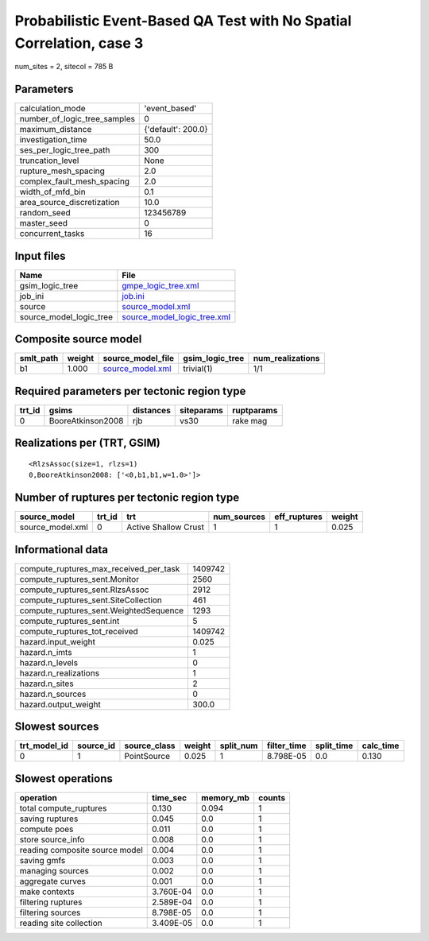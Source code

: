 Probabilistic Event-Based QA Test with No Spatial Correlation, case 3
=====================================================================

num_sites = 2, sitecol = 785 B

Parameters
----------
============================ ==================
calculation_mode             'event_based'     
number_of_logic_tree_samples 0                 
maximum_distance             {'default': 200.0}
investigation_time           50.0              
ses_per_logic_tree_path      300               
truncation_level             None              
rupture_mesh_spacing         2.0               
complex_fault_mesh_spacing   2.0               
width_of_mfd_bin             0.1               
area_source_discretization   10.0              
random_seed                  123456789         
master_seed                  0                 
concurrent_tasks             16                
============================ ==================

Input files
-----------
======================= ============================================================
Name                    File                                                        
======================= ============================================================
gsim_logic_tree         `gmpe_logic_tree.xml <gmpe_logic_tree.xml>`_                
job_ini                 `job.ini <job.ini>`_                                        
source                  `source_model.xml <source_model.xml>`_                      
source_model_logic_tree `source_model_logic_tree.xml <source_model_logic_tree.xml>`_
======================= ============================================================

Composite source model
----------------------
========= ====== ====================================== =============== ================
smlt_path weight source_model_file                      gsim_logic_tree num_realizations
========= ====== ====================================== =============== ================
b1        1.000  `source_model.xml <source_model.xml>`_ trivial(1)      1/1             
========= ====== ====================================== =============== ================

Required parameters per tectonic region type
--------------------------------------------
====== ================= ========= ========== ==========
trt_id gsims             distances siteparams ruptparams
====== ================= ========= ========== ==========
0      BooreAtkinson2008 rjb       vs30       rake mag  
====== ================= ========= ========== ==========

Realizations per (TRT, GSIM)
----------------------------

::

  <RlzsAssoc(size=1, rlzs=1)
  0,BooreAtkinson2008: ['<0,b1,b1,w=1.0>']>

Number of ruptures per tectonic region type
-------------------------------------------
================ ====== ==================== =========== ============ ======
source_model     trt_id trt                  num_sources eff_ruptures weight
================ ====== ==================== =========== ============ ======
source_model.xml 0      Active Shallow Crust 1           1            0.025 
================ ====== ==================== =========== ============ ======

Informational data
------------------
====================================== =======
compute_ruptures_max_received_per_task 1409742
compute_ruptures_sent.Monitor          2560   
compute_ruptures_sent.RlzsAssoc        2912   
compute_ruptures_sent.SiteCollection   461    
compute_ruptures_sent.WeightedSequence 1293   
compute_ruptures_sent.int              5      
compute_ruptures_tot_received          1409742
hazard.input_weight                    0.025  
hazard.n_imts                          1      
hazard.n_levels                        0      
hazard.n_realizations                  1      
hazard.n_sites                         2      
hazard.n_sources                       0      
hazard.output_weight                   300.0  
====================================== =======

Slowest sources
---------------
============ ========= ============ ====== ========= =========== ========== =========
trt_model_id source_id source_class weight split_num filter_time split_time calc_time
============ ========= ============ ====== ========= =========== ========== =========
0            1         PointSource  0.025  1         8.798E-05   0.0        0.130    
============ ========= ============ ====== ========= =========== ========== =========

Slowest operations
------------------
============================== ========= ========= ======
operation                      time_sec  memory_mb counts
============================== ========= ========= ======
total compute_ruptures         0.130     0.094     1     
saving ruptures                0.045     0.0       1     
compute poes                   0.011     0.0       1     
store source_info              0.008     0.0       1     
reading composite source model 0.004     0.0       1     
saving gmfs                    0.003     0.0       1     
managing sources               0.002     0.0       1     
aggregate curves               0.001     0.0       1     
make contexts                  3.760E-04 0.0       1     
filtering ruptures             2.589E-04 0.0       1     
filtering sources              8.798E-05 0.0       1     
reading site collection        3.409E-05 0.0       1     
============================== ========= ========= ======